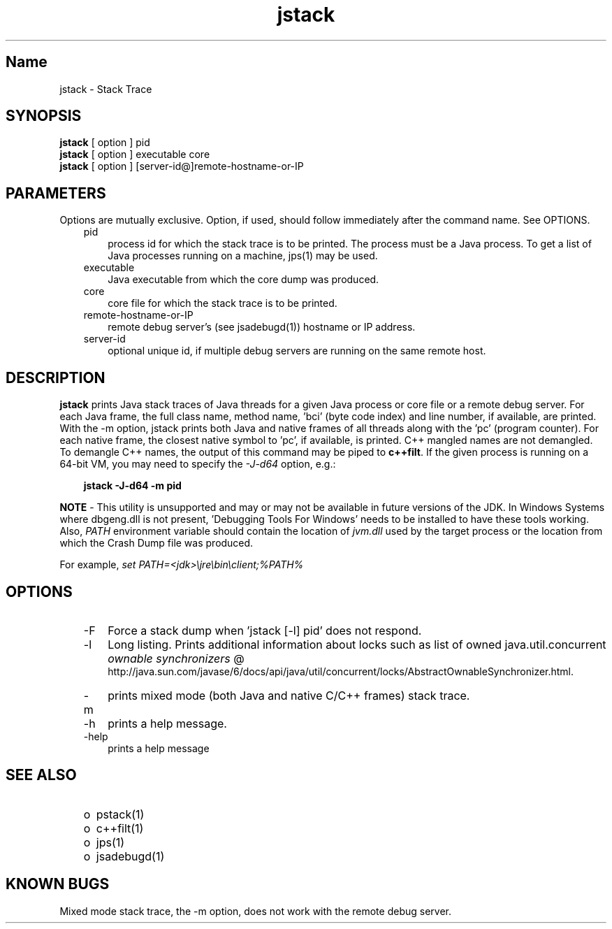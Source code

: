 ." Copyright 2004 Sun Microsystems, Inc.  All Rights Reserved.
." DO NOT ALTER OR REMOVE COPYRIGHT NOTICES OR THIS FILE HEADER.
."
." This code is free software; you can redistribute it and/or modify it
." under the terms of the GNU General Public License version 2 only, as
." published by the Free Software Foundation.
."
." This code is distributed in the hope that it will be useful, but WITHOUT
." ANY WARRANTY; without even the implied warranty of MERCHANTABILITY or
." FITNESS FOR A PARTICULAR PURPOSE.  See the GNU General Public License
." version 2 for more details (a copy is included in the LICENSE file that
." accompanied this code).
."
." You should have received a copy of the GNU General Public License version
." 2 along with this work; if not, write to the Free Software Foundation,
." Inc., 51 Franklin St, Fifth Floor, Boston, MA 02110-1301 USA.
."
." Please contact Oracle, 500 Oracle Parkway, Redwood Shores, CA 94065 USA
." or visit www.oracle.com if you need additional information or have any
." questions.
."
.TH jstack 1 "04 May 2009"
." Generated from HTML by html2man (author: Eric Armstrong)

.LP
.SH "Name"
jstack \- Stack Trace
.br

.LP
.SH "SYNOPSIS"
.LP

.LP
.nf
\f3
.fl
\fP\f3jstack\fP [ option ] pid
.fl
\f3jstack\fP [ option ] executable core
.fl
\f3jstack\fP [ option ] [server\-id@]remote\-hostname\-or\-IP
.fl
.fi

.LP
.SH "PARAMETERS"
.LP

.LP
.LP
Options are mutually exclusive. Option, if used, should follow immediately after the command name. See OPTIONS.
.LP
.RS 3
.TP 3
pid 
process id for which the stack trace is to be printed. The process must be a Java process. To get a list of Java processes running on a machine, jps(1) may be used. 
.RE

.LP
.RS 3
.TP 3
executable 
Java executable from which the core dump was produced. 
.br
.TP 3
core 
core file for which the stack trace is to be printed. 
.br
.TP 3
remote\-hostname\-or\-IP 
remote debug server's (see jsadebugd(1)) hostname or IP address. 
.br
.TP 3
server\-id 
optional unique id, if multiple debug servers are running on the same remote host. 
.RE

.LP
.SH "DESCRIPTION"
.LP

.LP
.LP
\f3jstack\fP prints Java stack traces of Java threads for a given Java process or core file or a remote debug server. For each Java frame, the full class name, method name, 'bci' (byte code index) and line number, if available, are printed. With the \-m option, jstack prints both Java and native frames of all threads along with the 'pc' (program counter). For each native frame, the closest native symbol to 'pc', if available, is printed. C++ mangled names are not demangled. To demangle C++ names, the output of this command may be piped to \f3c++filt\fP. If the given process is running on a 64\-bit VM, you may need to specify the \f2\-J\-d64\fP option, e.g.:
.br

.LP
.RS 3

.LP
.nf
\f3
.fl
jstack \-J\-d64 \-m pid
.fl
\fP
.fi
.RE

.LP
.LP
\f3NOTE\fP \- This utility is unsupported and may or may not be available in future versions of the JDK. In Windows Systems where dbgeng.dll is not present, 'Debugging Tools For Windows' needs to be installed to have these tools working. Also, \f2PATH\fP environment variable should contain the location of \f2jvm.dll\fP used by the target process or the location from which the Crash Dump file was produced.
.LP
.LP
For example, \f2set PATH=<jdk>\\jre\\bin\\client;%PATH%\fP
.LP
.SH "OPTIONS"
.LP

.LP
.RS 3
.TP 3
\-F 
Force a stack dump when 'jstack [\-l] pid' does not respond. 
.TP 3
\-l 
Long listing. Prints additional information about locks such as list of owned java.util.concurrent 
.na
\f2ownable synchronizers\fP @
.fi
http://java.sun.com/javase/6/docs/api/java/util/concurrent/locks/AbstractOwnableSynchronizer.html. 
.TP 3
\-m 
prints mixed mode (both Java and native C/C++ frames) stack trace. 
.TP 3
\-h 
prints a help message.
.br
.br
.TP 3
\-help 
prints a help message
.br
.RE

.LP
.SH "SEE ALSO"
.LP
.RS 3
.TP 2
o
pstack(1) 
.TP 2
o
c++filt(1) 
.TP 2
o
jps(1) 
.TP 2
o
jsadebugd(1) 
.RE

.LP
.SH "KNOWN BUGS"
.LP

.LP
.LP
Mixed mode stack trace, the \-m option, does not work with the remote debug server.
.LP

.LP
 
